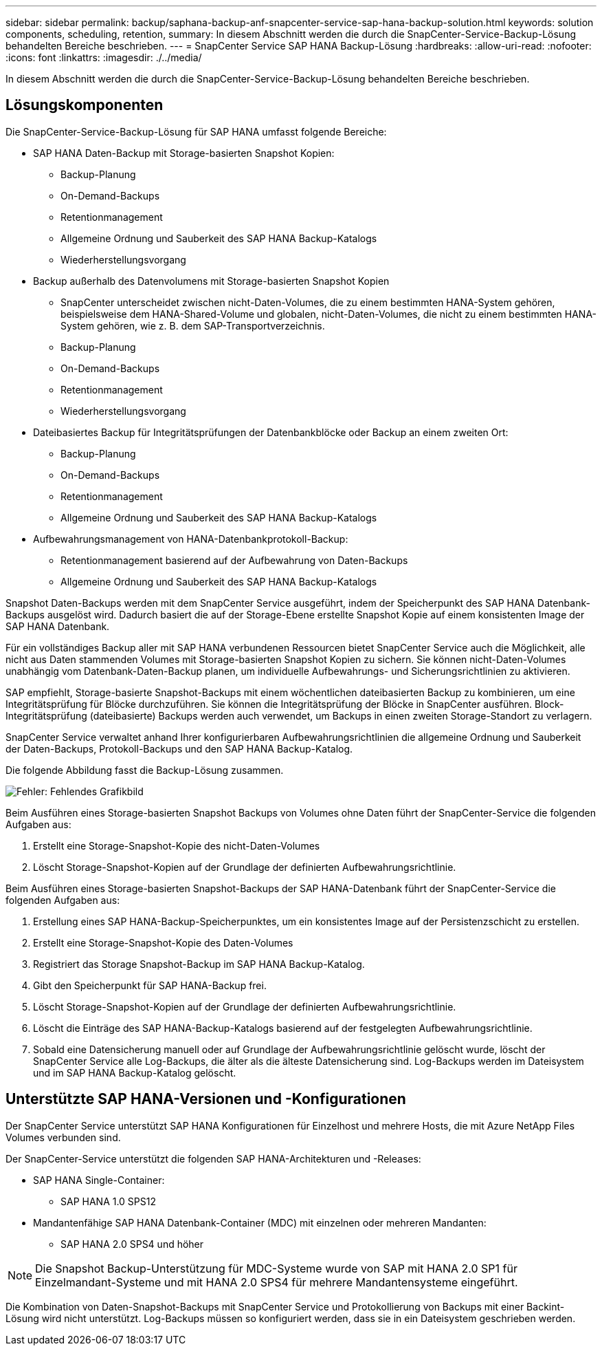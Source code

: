 ---
sidebar: sidebar 
permalink: backup/saphana-backup-anf-snapcenter-service-sap-hana-backup-solution.html 
keywords: solution components, scheduling, retention, 
summary: In diesem Abschnitt werden die durch die SnapCenter-Service-Backup-Lösung behandelten Bereiche beschrieben. 
---
= SnapCenter Service SAP HANA Backup-Lösung
:hardbreaks:
:allow-uri-read: 
:nofooter: 
:icons: font
:linkattrs: 
:imagesdir: ./../media/


[role="lead"]
In diesem Abschnitt werden die durch die SnapCenter-Service-Backup-Lösung behandelten Bereiche beschrieben.



== Lösungskomponenten

Die SnapCenter-Service-Backup-Lösung für SAP HANA umfasst folgende Bereiche:

* SAP HANA Daten-Backup mit Storage-basierten Snapshot Kopien:
+
** Backup-Planung
** On-Demand-Backups
** Retentionmanagement
** Allgemeine Ordnung und Sauberkeit des SAP HANA Backup-Katalogs
** Wiederherstellungsvorgang


* Backup außerhalb des Datenvolumens mit Storage-basierten Snapshot Kopien
+
** SnapCenter unterscheidet zwischen nicht-Daten-Volumes, die zu einem bestimmten HANA-System gehören, beispielsweise dem HANA-Shared-Volume und globalen, nicht-Daten-Volumes, die nicht zu einem bestimmten HANA-System gehören, wie z. B. dem SAP-Transportverzeichnis.
** Backup-Planung
** On-Demand-Backups
** Retentionmanagement
** Wiederherstellungsvorgang


* Dateibasiertes Backup für Integritätsprüfungen der Datenbankblöcke oder Backup an einem zweiten Ort:
+
** Backup-Planung
** On-Demand-Backups
** Retentionmanagement
** Allgemeine Ordnung und Sauberkeit des SAP HANA Backup-Katalogs


* Aufbewahrungsmanagement von HANA-Datenbankprotokoll-Backup:
+
** Retentionmanagement basierend auf der Aufbewahrung von Daten-Backups
** Allgemeine Ordnung und Sauberkeit des SAP HANA Backup-Katalogs




Snapshot Daten-Backups werden mit dem SnapCenter Service ausgeführt, indem der Speicherpunkt des SAP HANA Datenbank-Backups ausgelöst wird. Dadurch basiert die auf der Storage-Ebene erstellte Snapshot Kopie auf einem konsistenten Image der SAP HANA Datenbank.

Für ein vollständiges Backup aller mit SAP HANA verbundenen Ressourcen bietet SnapCenter Service auch die Möglichkeit, alle nicht aus Daten stammenden Volumes mit Storage-basierten Snapshot Kopien zu sichern. Sie können nicht-Daten-Volumes unabhängig vom Datenbank-Daten-Backup planen, um individuelle Aufbewahrungs- und Sicherungsrichtlinien zu aktivieren.

SAP empfiehlt, Storage-basierte Snapshot-Backups mit einem wöchentlichen dateibasierten Backup zu kombinieren, um eine Integritätsprüfung für Blöcke durchzuführen. Sie können die Integritätsprüfung der Blöcke in SnapCenter ausführen. Block-Integritätsprüfung (dateibasierte) Backups werden auch verwendet, um Backups in einen zweiten Storage-Standort zu verlagern.

SnapCenter Service verwaltet anhand Ihrer konfigurierbaren Aufbewahrungsrichtlinien die allgemeine Ordnung und Sauberkeit der Daten-Backups, Protokoll-Backups und den SAP HANA Backup-Katalog.

Die folgende Abbildung fasst die Backup-Lösung zusammen.

image:saphana-backup-anf-image9.png["Fehler: Fehlendes Grafikbild"]

Beim Ausführen eines Storage-basierten Snapshot Backups von Volumes ohne Daten führt der SnapCenter-Service die folgenden Aufgaben aus:

. Erstellt eine Storage-Snapshot-Kopie des nicht-Daten-Volumes
. Löscht Storage-Snapshot-Kopien auf der Grundlage der definierten Aufbewahrungsrichtlinie.


Beim Ausführen eines Storage-basierten Snapshot-Backups der SAP HANA-Datenbank führt der SnapCenter-Service die folgenden Aufgaben aus:

. Erstellung eines SAP HANA-Backup-Speicherpunktes, um ein konsistentes Image auf der Persistenzschicht zu erstellen.
. Erstellt eine Storage-Snapshot-Kopie des Daten-Volumes
. Registriert das Storage Snapshot-Backup im SAP HANA Backup-Katalog.
. Gibt den Speicherpunkt für SAP HANA-Backup frei.
. Löscht Storage-Snapshot-Kopien auf der Grundlage der definierten Aufbewahrungsrichtlinie.
. Löscht die Einträge des SAP HANA-Backup-Katalogs basierend auf der festgelegten Aufbewahrungsrichtlinie.
. Sobald eine Datensicherung manuell oder auf Grundlage der Aufbewahrungsrichtlinie gelöscht wurde, löscht der SnapCenter Service alle Log-Backups, die älter als die älteste Datensicherung sind. Log-Backups werden im Dateisystem und im SAP HANA Backup-Katalog gelöscht.




== Unterstützte SAP HANA-Versionen und -Konfigurationen

Der SnapCenter Service unterstützt SAP HANA Konfigurationen für Einzelhost und mehrere Hosts, die mit Azure NetApp Files Volumes verbunden sind.

Der SnapCenter-Service unterstützt die folgenden SAP HANA-Architekturen und -Releases:

* SAP HANA Single-Container:
+
** SAP HANA 1.0 SPS12


* Mandantenfähige SAP HANA Datenbank-Container (MDC) mit einzelnen oder mehreren Mandanten:
+
** SAP HANA 2.0 SPS4 und höher





NOTE: Die Snapshot Backup-Unterstützung für MDC-Systeme wurde von SAP mit HANA 2.0 SP1 für Einzelmandant-Systeme und mit HANA 2.0 SPS4 für mehrere Mandantensysteme eingeführt.

Die Kombination von Daten-Snapshot-Backups mit SnapCenter Service und Protokollierung von Backups mit einer Backint-Lösung wird nicht unterstützt. Log-Backups müssen so konfiguriert werden, dass sie in ein Dateisystem geschrieben werden.
